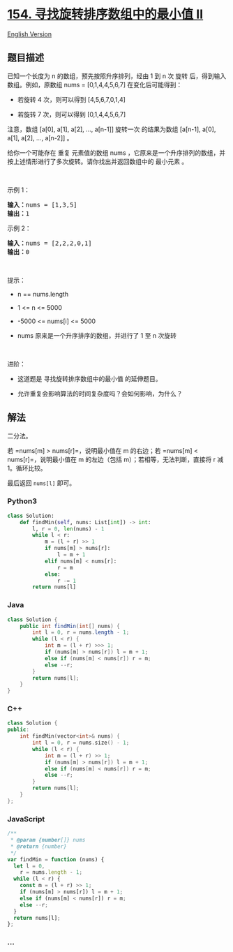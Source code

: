 * [[https://leetcode-cn.com/problems/find-minimum-in-rotated-sorted-array-ii][154.
寻找旋转排序数组中的最小值 II]]
  :PROPERTIES:
  :CUSTOM_ID: 寻找旋转排序数组中的最小值-ii
  :END:
[[./solution/0100-0199/0154.Find Minimum in Rotated Sorted Array II/README_EN.org][English
Version]]

** 题目描述
   :PROPERTIES:
   :CUSTOM_ID: 题目描述
   :END:

#+begin_html
  <!-- 这里写题目描述 -->
#+end_html

已知一个长度为 n 的数组，预先按照升序排列，经由 1 到 n 次 旋转
后，得到输入数组。例如，原数组 nums = [0,1,4,4,5,6,7] 在变化后可能得到：

#+begin_html
  <ul>
#+end_html

#+begin_html
  <li>
#+end_html

若旋转 4 次，则可以得到 [4,5,6,7,0,1,4]

#+begin_html
  </li>
#+end_html

#+begin_html
  <li>
#+end_html

若旋转 7 次，则可以得到 [0,1,4,4,5,6,7]

#+begin_html
  </li>
#+end_html

#+begin_html
  </ul>
#+end_html

#+begin_html
  <p>
#+end_html

注意，数组 [a[0], a[1], a[2], ..., a[n-1]] 旋转一次 的结果为数组
[a[n-1], a[0], a[1], a[2], ..., a[n-2]] 。

#+begin_html
  </p>
#+end_html

#+begin_html
  <p>
#+end_html

给你一个可能存在 重复 元素值的数组 nums
，它原来是一个升序排列的数组，并按上述情形进行了多次旋转。请你找出并返回数组中的
最小元素 。

#+begin_html
  </p>
#+end_html

#+begin_html
  <p>
#+end_html

 

#+begin_html
  </p>
#+end_html

#+begin_html
  <p>
#+end_html

示例 1：

#+begin_html
  </p>
#+end_html

#+begin_html
  <pre>
  <strong>输入：</strong>nums = [1,3,5]
  <strong>输出：</strong>1
  </pre>
#+end_html

#+begin_html
  <p>
#+end_html

示例 2：

#+begin_html
  </p>
#+end_html

#+begin_html
  <pre>
  <strong>输入：</strong>nums = [2,2,2,0,1]
  <strong>输出：</strong>0
  </pre>
#+end_html

#+begin_html
  <p>
#+end_html

 

#+begin_html
  </p>
#+end_html

#+begin_html
  <p>
#+end_html

提示：

#+begin_html
  </p>
#+end_html

#+begin_html
  <ul>
#+end_html

#+begin_html
  <li>
#+end_html

n == nums.length

#+begin_html
  </li>
#+end_html

#+begin_html
  <li>
#+end_html

1 <= n <= 5000

#+begin_html
  </li>
#+end_html

#+begin_html
  <li>
#+end_html

-5000 <= nums[i] <= 5000

#+begin_html
  </li>
#+end_html

#+begin_html
  <li>
#+end_html

nums 原来是一个升序排序的数组，并进行了 1 至 n 次旋转

#+begin_html
  </li>
#+end_html

#+begin_html
  </ul>
#+end_html

#+begin_html
  <p>
#+end_html

 

#+begin_html
  </p>
#+end_html

#+begin_html
  <p>
#+end_html

进阶：

#+begin_html
  </p>
#+end_html

#+begin_html
  <ul>
#+end_html

#+begin_html
  <li>
#+end_html

这道题是 寻找旋转排序数组中的最小值 的延伸题目。

#+begin_html
  </li>
#+end_html

#+begin_html
  <li>
#+end_html

允许重复会影响算法的时间复杂度吗？会如何影响，为什么？

#+begin_html
  </li>
#+end_html

#+begin_html
  </ul>
#+end_html

** 解法
   :PROPERTIES:
   :CUSTOM_ID: 解法
   :END:

#+begin_html
  <!-- 这里可写通用的实现逻辑 -->
#+end_html

二分法。

若 =nums[m] > nums[r]=，说明最小值在 m 的右边；若
=nums[m] < nums[r]=，说明最小值在 m 的左边（包括
m）；若相等，无法判断，直接将 r 减 1。循环比较。

最后返回 =nums[l]= 即可。

#+begin_html
  <!-- tabs:start -->
#+end_html

*** *Python3*
    :PROPERTIES:
    :CUSTOM_ID: python3
    :END:

#+begin_html
  <!-- 这里可写当前语言的特殊实现逻辑 -->
#+end_html

#+begin_src python
  class Solution:
      def findMin(self, nums: List[int]) -> int:
          l, r = 0, len(nums) - 1
          while l < r:
              m = (l + r) >> 1
              if nums[m] > nums[r]:
                  l = m + 1
              elif nums[m] < nums[r]:
                  r = m
              else:
                  r -= 1
          return nums[l]
#+end_src

*** *Java*
    :PROPERTIES:
    :CUSTOM_ID: java
    :END:

#+begin_html
  <!-- 这里可写当前语言的特殊实现逻辑 -->
#+end_html

#+begin_src java
  class Solution {
      public int findMin(int[] nums) {
          int l = 0, r = nums.length - 1;
          while (l < r) {
              int m = (l + r) >>> 1;
              if (nums[m] > nums[r]) l = m + 1;
              else if (nums[m] < nums[r]) r = m;
              else --r;
          }
          return nums[l];
      }
  }
#+end_src

*** *C++*
    :PROPERTIES:
    :CUSTOM_ID: c
    :END:
#+begin_src cpp
  class Solution {
  public:
      int findMin(vector<int>& nums) {
          int l = 0, r = nums.size() - 1;
          while (l < r) {
              int m = (l + r) >> 1;
              if (nums[m] > nums[r]) l = m + 1;
              else if (nums[m] < nums[r]) r = m;
              else --r;
          }
          return nums[l];
      }
  };
#+end_src

*** *JavaScript*
    :PROPERTIES:
    :CUSTOM_ID: javascript
    :END:
#+begin_src js
  /**
   * @param {number[]} nums
   * @return {number}
   */
  var findMin = function (nums) {
    let l = 0,
      r = nums.length - 1;
    while (l < r) {
      const m = (l + r) >> 1;
      if (nums[m] > nums[r]) l = m + 1;
      else if (nums[m] < nums[r]) r = m;
      else --r;
    }
    return nums[l];
  };
#+end_src

*** *...*
    :PROPERTIES:
    :CUSTOM_ID: section
    :END:
#+begin_example
#+end_example

#+begin_html
  <!-- tabs:end -->
#+end_html
